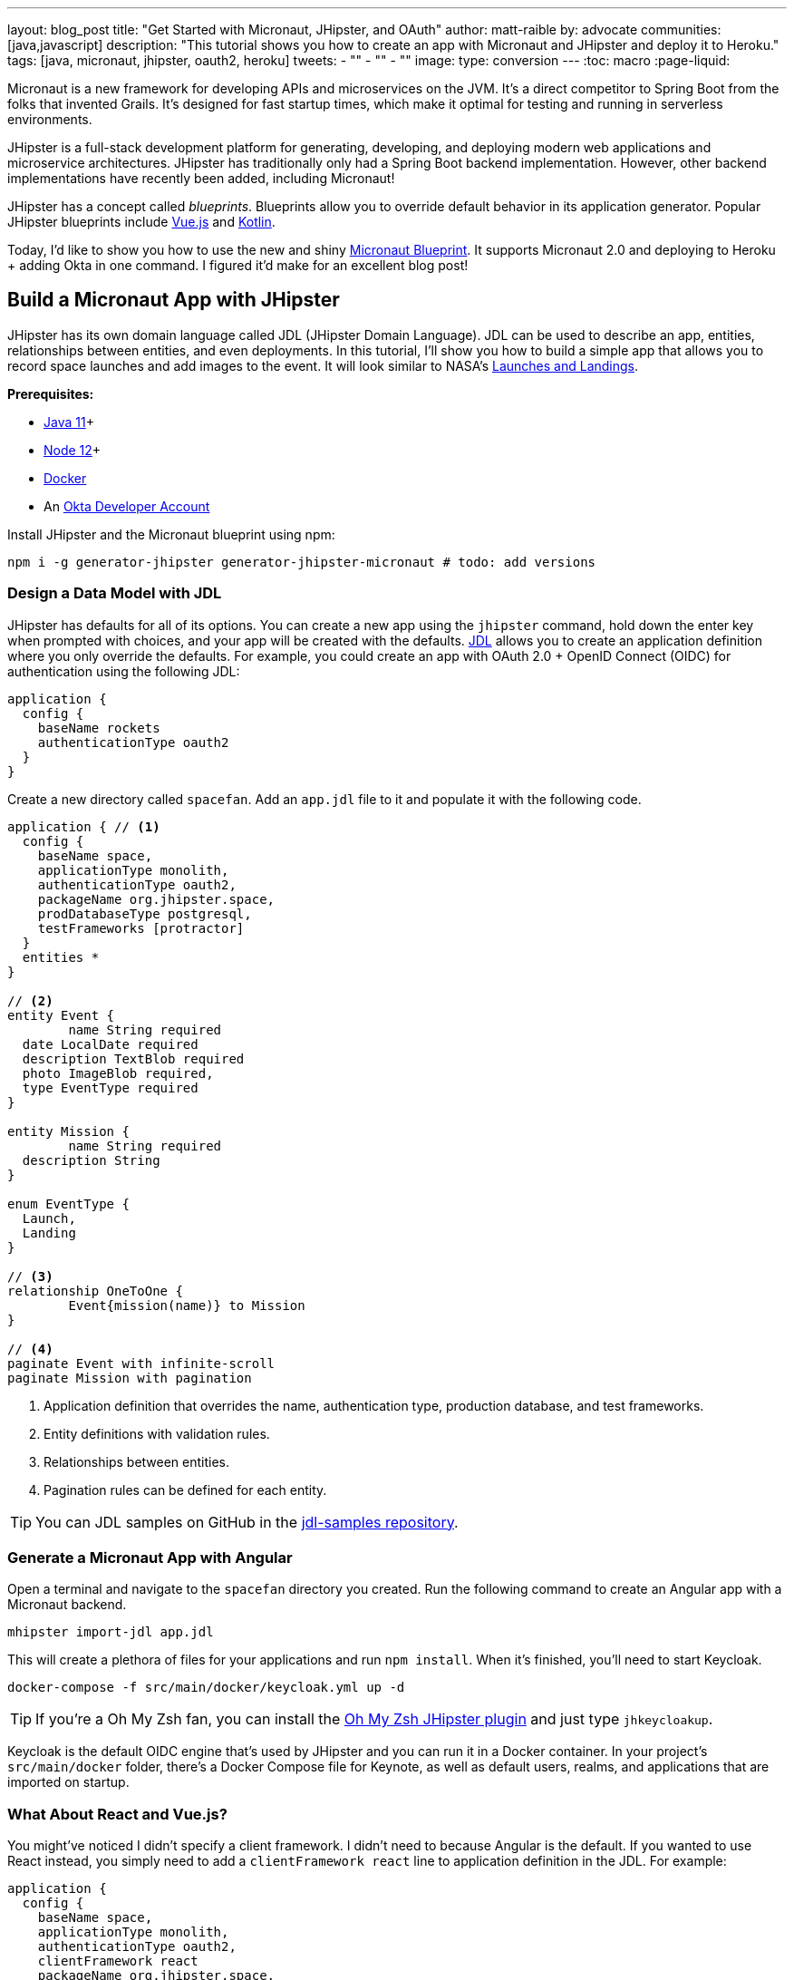 ---
layout: blog_post
title: "Get Started with Micronaut, JHipster, and OAuth"
author: matt-raible
by: advocate
communities: [java,javascript]
description: "This tutorial shows you how to create an app with Micronaut and JHipster and deploy it to Heroku."
tags: [java, micronaut, jhipster, oauth2, heroku]
tweets:
- ""
- ""
- ""
image:
type: conversion
---
:toc: macro
:page-liquid:

Micronaut is a new framework for developing APIs and microservices on the JVM. It's a direct competitor to Spring Boot from the folks that invented Grails. It's designed for fast startup times, which make it optimal for testing and running in serverless environments.

JHipster is a full-stack development platform for generating, developing, and deploying modern web applications and microservice architectures. JHipster has traditionally only had a Spring Boot backend implementation. However, other backend implementations have recently been added, including Micronaut!

JHipster has a concept called _blueprints_. Blueprints allow you to override default behavior in its application generator. Popular JHipster blueprints include https://github.com/jhipster/jhipster-vuejs[Vue.js] and https://github.com/jhipster/jhipster-kotlin[Kotlin].

Today, I'd like to show you how to use the new and shiny https://github.com/jhipster/generator-jhipster-micronaut[Micronaut Blueprint]. It supports Micronaut 2.0 and deploying to Heroku + adding Okta in one command. I figured it'd make for an excellent blog post!

// social image with words for width

== Build a Micronaut App with JHipster

JHipster has its own domain language called JDL (JHipster Domain Language). JDL can be used to describe an app, entities, relationships between entities, and even deployments. In this tutorial, I'll show you how to build a simple app that allows you to record space launches and add images to the event. It will look similar to NASA's https://www.nasa.gov/launchschedule/[Launches and Landings].

toc::[]

**Prerequisites:**

* https://adoptopenjdk.net/[Java 11]+
* https://nodejs.org/[Node 12]+
* https://docs.docker.com/get-docker/[Docker]
* An https://developer.okta.com/signup/[Okta Developer Account]

Install JHipster and the Micronaut blueprint using npm:

[source,shell]
----
npm i -g generator-jhipster generator-jhipster-micronaut # todo: add versions
----

=== Design a Data Model with JDL

JHipster has defaults for all of its options. You can create a new app using the `jhipster` command, hold down the enter key when prompted with choices, and your app will be created with the defaults. https://www.jhipster.tech/jdl/[JDL] allows you to create an application definition where you only override the defaults. For example, you could create an app with OAuth 2.0 + OpenID Connect (OIDC) for authentication using the following JDL:

----
application {
  config {
    baseName rockets
    authenticationType oauth2
  }
}
----

Create a new directory called `spacefan`. Add an `app.jdl` file to it and populate it with the following code.

====
[source,json]
----
application { // <1>
  config {
    baseName space,
    applicationType monolith,
    authenticationType oauth2,
    packageName org.jhipster.space,
    prodDatabaseType postgresql,
    testFrameworks [protractor]
  }
  entities *
}

// <2>
entity Event {
	name String required
  date LocalDate required
  description TextBlob required
  photo ImageBlob required,
  type EventType required
}

entity Mission {
	name String required
  description String
}

enum EventType {
  Launch,
  Landing
}

// <3>
relationship OneToOne {
	Event{mission(name)} to Mission
}

// <4>
paginate Event with infinite-scroll
paginate Mission with pagination
----
. Application definition that overrides the name, authentication type, production database, and test frameworks.
. Entity definitions with validation rules.
. Relationships between entities.
. Pagination rules can be defined for each entity.
====

TIP: You can JDL samples on GitHub in the https://github.com/jhipster/jdl-samples[jdl-samples repository].

=== Generate a Micronaut App with Angular

Open a terminal and navigate to the `spacefan` directory you created. Run the following command to create an Angular app with a Micronaut backend.

[source,shell]
----
mhipster import-jdl app.jdl
----

This will create a plethora of files for your applications and run `npm install`. When it's finished, you'll need to start Keycloak.

[source,shell]
----
docker-compose -f src/main/docker/keycloak.yml up -d
----

TIP: If you're a Oh My Zsh fan, you can install the https://www.jhipster.tech/oh-my-zsh/[Oh My Zsh JHipster plugin] and just type `jhkeycloakup`.

Keycloak is the default OIDC engine that's used by JHipster and you can run it in a Docker container. In your project's `src/main/docker` folder, there's a Docker Compose file for Keynote, as well as default users, realms, and applications that are imported on startup.

=== What About React and Vue.js?

You might've noticed I didn't specify a client framework. I didn't need to because Angular is the default. If you wanted to use React instead, you simply need to add a `clientFramework react` line to application definition in the JDL. For example:

----
application {
  config {
    baseName space,
    applicationType monolith,
    authenticationType oauth2,
    clientFramework react
    packageName org.jhipster.space,
    prodDatabaseType postgresql,
    testFrameworks [protractor]
  }
  entities *
}
----

You can see all the default options in https://www.jhipster.tech/jdl/applications#available-application-configuration-options[JHipster's documentation].

If you want to use Vue.js instead of React, it's a little more complicated. First, you'll need to install the Vue.js blueprint:

[source,shell]
----
npm install -g generator-jhipster-vuejs
----

Then you'll need to import the JDL and specify both Micronaut and Vue.js as blueprints.

[source,shell]
----
jhipster --blueprints micronaut,vuejs
----

== Confirm Authentication with Keycloak Works

With Keycloak up and running, you should be able to login. Start your app using Maven:

[source,source]
----
./mvn mn:run
----

When it finishes launching, go to `http://localhost:8080` in your favorite browser and click the **sign in** link.

// todo: screenshot

You'll be redirected to Keycloak to login. Use `admin/admin` to log in as an administrator.

// todo: keycloak screenshot

You can browse through the Administration section by clicking on the **Administration** menu.

// todo: screenshot of metrics

Go to **Entities** > **Events** to add new events and missions.

// todo: screenshot of entered data

You might notice how both events and missions have existing data. This is from https://github.com/marak/Faker.js/[Faker.js] and https://www.liquibase.org/[Liquibase]. Liquibase is used to create your database tables and Faker.js is used to create fake data in development. If you want to turn off fake data, you can open `src/main/resources/config/application-dev.yml` and search for `faker`. Remove it from the list of active profiles in Liquibase.

// todo: code after removing liquibase

== Prepare Micronaut for Production

JHipster ships with profiles for development and production. In development, everything is designed to be fast for the developer. In production, everything should be fast for your users. When you build your app with the `prod` profile enabled, Micronaut is optimized with less logging and PostgreSQL. On the client side, scripts are optimized, CSS is minimized, and HTML is streamlined.

== Deploy Micronaut to Heroku

Since JHipster has production optimizations built-in, you're ready to deploy your app to Heroku!

To begin, you must install the https://cli.heroku.com/[Heroku CLI], and have a Heroku account created.

Then, run the following command:

[source,shell]
----
jhipster heroku
----

When prompted to add Okta, select Yes.

When deployment process finishes, open your favorite browser to the URL in your console, or run `heroku open`.

// todo: screenshot

=== Micronaut + Docker on Heroku

JHipster uses https://github.com/GoogleContainerTools/jib[Jib] to build Docker images for your application. Run the following command to build a Docker image.

[source,shell]
----
./mvnw package -Pprod verify jib:dockerBuild
----

In https://developer.okta.com/blog/2020/06/17/angular-docker-spring-boot[Angular + Docker with a Big Hug from Spring Boot], I showed you how to deploy Spring Boot to Heroku as a container. You can use those same commands.

Start by creating a new application on Heroku.



== Discover More About Micronaut and JHipster

If you have any questions, please ask them below.

To be notified when we publish new blog posts, follow us on https://twitter.com/oktadev[Twitter] or https://www.linkedin.com/company/oktadev[LinkedIn].

We frequently publish videos to our https://youtube.com/c/oktadev[YouTube channel]. Please https://youtube.com/c/oktadev?sub_confirmation=1[subscribe]!
